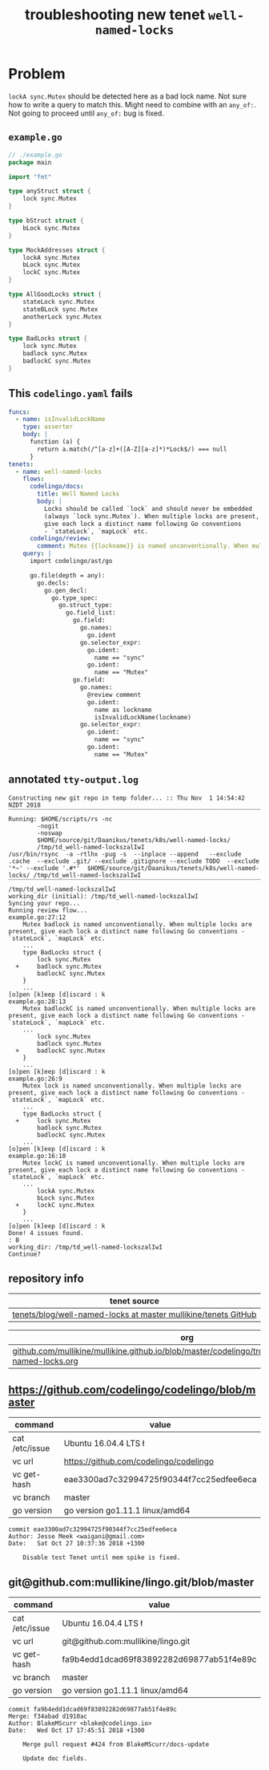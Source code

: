 #+TITLE: troubleshooting new tenet ~well-named-locks~
#+HTML_HEAD: <link rel="stylesheet" type="text/css" href="https://mullikine.github.io/org-main.css"/>
#+HTML_HEAD: <link rel="stylesheet" type="text/css" href="https://mullikine.github.io/magit.css"/>

* Problem

~lockA sync.Mutex~ should be detected here as a bad lock name. Not sure how to write a query to match this.
Might need to combine with an ~any_of:~.
Not going to proceed until ~any_of:~ bug is fixed.

** ~example.go~
#+BEGIN_SRC go
  // ./example.go
  package main
  
  import "fmt"
  
  type anyStruct struct {
      lock sync.Mutex
  }
  
  type bStruct struct {
      bLock sync.Mutex
  }
  
  type MockAddresses struct {
      lockA sync.Mutex
      bLock sync.Mutex
      lockC sync.Mutex
  }
  
  type AllGoodLocks struct {
      stateLock sync.Mutex
      stateBLock sync.Mutex
      anotherLock sync.Mutex
  }
  
  type BadLocks struct {
      lock sync.Mutex
      badlock sync.Mutex
      badlockC sync.Mutex
  }
  
#+END_SRC

** This ~codelingo.yaml~ fails
#+BEGIN_SRC yaml
  funcs:
    - name: isInvalidLockName
      type: asserter
      body: |
        function (a) {
          return a.match(/^[a-z]+([A-Z][a-z]*)*Lock$/) === null
        }
  tenets:
    - name: well-named-locks
      flows:
        codelingo/docs:
          title: Well Named Locks
          body: |
            Locks should be called `lock` and should never be embedded 
            (always `lock sync.Mutex`). When multiple locks are present, 
            give each lock a distinct name following Go conventions 
            - `stateLock`, `mapLock` etc.
        codelingo/review:
          comment: Mutex {{lockname}} is named unconventionally. When multiple locks are present, give each lock a distinct name following Go conventions - `stateLock`, `mapLock` etc.
      query: |
        import codelingo/ast/go
        
        go.file(depth = any):
          go.decls:
            go.gen_decl:
              go.type_spec:
                go.struct_type:
                  go.field_list:
                    go.field:
                      go.names:
                        go.ident
                      go.selector_expr:
                        go.ident:
                          name == "sync"
                        go.ident:
                          name == "Mutex"
                    go.field:
                      go.names:
                        @review comment
                        go.ident:
                          name as lockname
                          isInvalidLockName(lockname)
                      go.selector_expr:
                        go.ident:
                          name == "sync"
                        go.ident:
                          name == "Mutex"
                    
#+END_SRC

** annotated ~tty-output.log~
#+BEGIN_SRC text
  Constructing new git repo in temp folder... :: Thu Nov  1 14:54:42 NZDT 2018
  ‾‾‾‾‾‾‾‾‾‾‾‾‾‾‾‾‾‾‾‾‾‾‾‾‾‾‾‾‾‾‾‾‾‾‾‾‾‾‾‾‾‾‾‾‾‾‾‾‾‾‾‾‾‾‾‾‾‾‾‾‾‾‾‾‾‾‾‾‾‾‾‾‾‾‾‾
  Running: $HOME/scripts/rs -nc
          -nogit
          -noswap
          $HOME/source/git/Daanikus/tenets/k8s/well-named-locks/
          /tmp/td_well-named-lockszalIwI
  /usr/bin/rsync  -a -rtlhx -pug -s  --inplace --append   --exclude .cache  --exclude .git/ --exclude .gitignore --exclude TODO  --exclude '*~' --exclude '.#*'  $HOME/source/git/Daanikus/tenets/k8s/well-named-locks/ /tmp/td_well-named-lockszalIwI
  ‾‾‾‾‾‾‾‾‾‾‾‾‾‾‾‾‾‾‾‾‾‾‾‾‾‾‾‾‾‾‾‾‾‾‾‾‾‾‾‾‾‾‾‾‾‾‾‾‾‾‾‾‾‾‾‾‾‾‾‾‾‾‾‾‾‾‾‾‾‾‾‾‾‾‾‾‾‾‾‾‾‾‾‾‾‾‾‾‾‾‾‾‾‾‾‾‾‾‾‾‾‾‾‾‾‾‾‾‾‾‾‾‾‾‾‾‾‾‾‾‾‾‾‾‾‾‾‾‾‾‾‾‾‾‾‾‾‾‾‾‾‾‾‾‾‾‾‾‾‾‾‾‾‾‾‾‾‾‾‾‾‾‾‾‾‾‾‾‾‾‾‾‾‾‾‾‾‾‾‾‾‾‾‾‾‾‾‾‾‾‾‾‾‾‾‾‾‾‾‾‾‾‾‾‾‾‾‾‾‾‾‾‾‾‾‾‾‾‾‾‾‾‾‾‾‾‾‾‾‾‾‾‾‾‾‾‾‾‾‾‾‾‾‾
  /tmp/td_well-named-lockszalIwI
  working_dir (initial): /tmp/td_well-named-lockszalIwI
  Syncing your repo...
  Running review flow...
  example.go:27:12
      Mutex badlock is named unconventionally. When multiple locks are present, give each lock a distinct name following Go conventions - `stateLock`, `mapLock` etc.
      ...
      type BadLocks struct {
          lock sync.Mutex
    +     badlock sync.Mutex
          badlockC sync.Mutex
      }
      ...
  [o]pen [k]eep [d]iscard : k
  example.go:28:13
      Mutex badlockC is named unconventionally. When multiple locks are present, give each lock a distinct name following Go conventions - `stateLock`, `mapLock` etc.
      ...
          lock sync.Mutex
          badlock sync.Mutex
    +     badlockC sync.Mutex
      }
      ...
  [o]pen [k]eep [d]iscard : k
  example.go:26:9
      Mutex lock is named unconventionally. When multiple locks are present, give each lock a distinct name following Go conventions - `stateLock`, `mapLock` etc.
      ...
      type BadLocks struct {
    +     lock sync.Mutex
          badlock sync.Mutex
          badlockC sync.Mutex
      ...
  [o]pen [k]eep [d]iscard : k
  example.go:16:10
      Mutex lockC is named unconventionally. When multiple locks are present, give each lock a distinct name following Go conventions - `stateLock`, `mapLock` etc.
      ...
          lockA sync.Mutex
          bLock sync.Mutex
    +     lockC sync.Mutex
      }
      ...
  [o]pen [k]eep [d]iscard : k
  Done! 4 issues found.
  : B
  working_dir: /tmp/td_well-named-lockszalIwI
  Continue?
#+END_SRC

** repository info
| tenet source                                                     |
|------------------------------------------------------------------|
| [[https://github.com/mullikine/tenets/blob/master/blog/well-named-locks][tenets/blog/well-named-locks at master  mullikine/tenets  GitHub]] |

| org                                                                                                        |
|------------------------------------------------------------------------------------------------------------|
| [[https://github.com/mullikine/mullikine.github.io/blob/master/codelingo/troubleshooting/tenets/well-named-locks.org][github.com/mullikine/mullikine.github.io/blob/master/codelingo/troubleshooting/tenets/well-named-locks.org]] |

** https://github.com/codelingo/codelingo/blob/master
|command|value|
|-
|cat /etc/issue|Ubuntu 16.04.4 LTS \n \l
|vc url|https://github.com/codelingo/codelingo
|vc get-hash|eae3300ad7c32994725f90344f7cc25edfee6eca
|vc branch|master
|go version|go version go1.11.1 linux/amd64

#+BEGIN_SRC text
commit eae3300ad7c32994725f90344f7cc25edfee6eca
Author: Jesse Meek <waigani@gmail.com>
Date:   Sat Oct 27 10:37:36 2018 +1300

    Disable test Tenet until mem spike is fixed.
#+END_SRC

** git@github.com:mullikine/lingo.git/blob/master
| command        | value                                    |
|----------------+------------------------------------------|
| cat /etc/issue | Ubuntu 16.04.4 LTS \n \l                 |
| vc url         | git@github.com:mullikine/lingo.git       |
| vc get-hash    | fa9b4edd1dcad69f83892282d69877ab51f4e89c |
| vc branch      | master                                   |
| go version     | go version go1.11.1 linux/amd64          |

#+BEGIN_SRC text
commit fa9b4edd1dcad69f83892282d69877ab51f4e89c
Merge: f34abad d1910ac
Author: BlakeMScurr <blake@codelingo.io>
Date:   Wed Oct 17 17:45:51 2018 +1300

    Merge pull request #424 from BlakeMScurr/docs-update
    
    Update doc fields.
#+END_SRC
